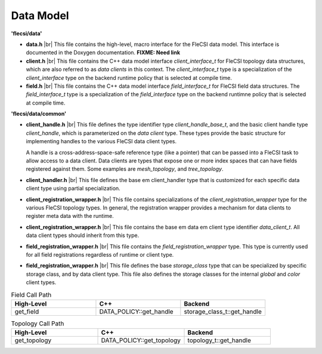 .. |br| raw:: html

   <br />

Data Model
==========

**'flecsi/data'**

* **data.h** |br|
  This file contains the high-level, macro interface for the FleCSI data
  model. This interface is documented in the Doxygen documentation.
  **FIXME: Need link**

* **client.h** |br|
  This file contains the C++ data model interface *client_interface_t*
  for FleCSI topology data structures, which are also referred to as
  *data clients* in this context. The *client_interface_t* type is
  a specialization of the *client_interface* type on the backend
  runtime policy that is selected at compile time.

* **field.h** |br|
  This file contains the C++ data model interface *field_interface_t*
  for FleCSI field data structures. The *field_interface_t* type is a
  specialization of the *field_interface* type on the backend runtimne
  policy that is selected at compile time.

**'flecsi/data/common'**

* **client_handle.h** |br|
  This file defines the type identifier type *client_handle_base_t*, and
  the basic client handle type *client_handle*, which is parameterized
  on the *data client* type. These types provide the basic structure
  for implementing handles to the various FleCSI data client types.

  A handle is a cross-address-space-safe reference type (like a pointer)
  that can be passed into a FleCSI task to allow access to a data client.
  Data clients are types that expose one or more index spaces that can
  have fields registered against them. Some examples are
  *mesh_topology*, and *tree_topology*.

* **client_handler.h** |br|
  This file defines the base \em client_handler type that is customized
  for each specific data client type using partial specialization.

* **client_registration_wrapper.h** |br|
  This file contains specializations of the
  *client_registration_wrapper* type for the various FleCSI
  topology types. In general, the registration wrapper provides a
  mechanism for data clients to register meta data with the runtime.

* **client_registration_wrapper.h** |br|
  This file contains the base \em data \em client type identifier
  *data_client_t*. All data client types should inherit from this type.

* **field_registration_wrapper.h** |br|
  This file contains the *field_registration_wrapper* type. This type
  is currently used for all field registrations regardless of runtime or
  client type.

* **field_registration_wrapper.h** |br|
  This file defines the base *storage_class* type that can be
  specialized by specific storage class, and by data client type.  This
  file also defines the storage classes for the internal *global* and
  *color* client types.

.. csv-table:: Field Call Path
   :header: "High-Level", "C++", "Backend"
   :widths: 30, 30, 30

   "get_field", "DATA_POLICY::get_handle", "storage_class_t::get_handle"

.. csv-table:: Topology Call Path
   :header: "High-Level", "C++", "Backend"
   :widths: 30, 30, 30

   "get_topology", "DATA_POLICY::get_topology", "topology_t::get_handle"

.. vim: set tabstop=2 shiftwidth=2 expandtab fo=cqt tw=72 :
